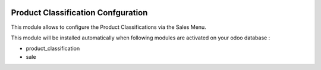 .. image:: https://img.shields.io/badge/license-AGPL--3-blue.png
   :target: https://www.gnu.org/licenses/agpl
   :alt: License: AGPL-3

===================================
Product Classification Confguration
===================================

This module allows to configure the Product Classifications via the Sales Menu.


This module will be installed automatically when following modules are activated
on your odoo database :

- product_classification
- sale

